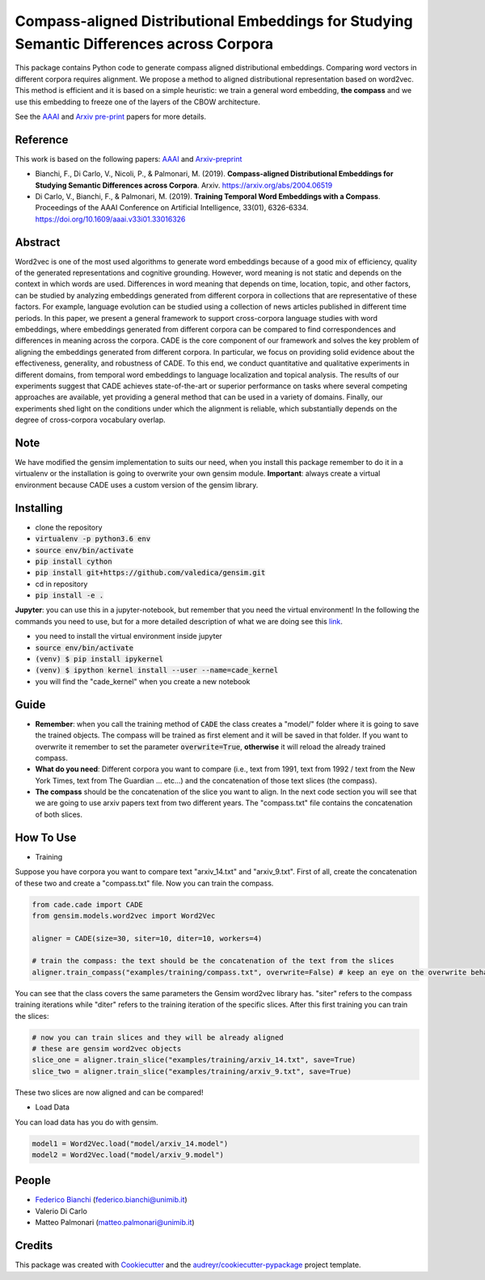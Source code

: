==========================================================================================
Compass-aligned Distributional Embeddings for Studying Semantic Differences across Corpora
==========================================================================================

This package contains Python code to generate compass aligned distributional embeddings.
Comparing word vectors in different corpora requires alignment.
We propose a method to aligned distributional representation based on word2vec.
This method is efficient and it is based on a simple heuristic: we train a general word embedding, **the compass**
and we use this embedding to freeze one of the layers of the CBOW architecture.

See the `AAAI
<https://aaai.org/ojs/index.php/AAAI/article/view/4594>`_ and  `Arxiv pre-print
<https://arxiv.org/abs/2004.06519>`_ papers for more details.



.. image:: https://raw.githubusercontent.com/vinid/cade/master/img/CADE.png
   :width: 400pt

Reference
---------

This work is based on the following papers: `AAAI
<https://aaai.org/ojs/index.php/AAAI/article/view/4594>`_ and `Arxiv-preprint
<https://arxiv.org/abs/2004.06519>`_

+ Bianchi, F., Di Carlo, V., Nicoli, P., & Palmonari, M. (2019). **Compass-aligned Distributional Embeddings for Studying Semantic Differences across Corpora**. Arxiv. https://arxiv.org/abs/2004.06519
+ Di Carlo, V., Bianchi, F., & Palmonari, M. (2019). **Training Temporal Word Embeddings with a Compass**. Proceedings of the AAAI Conference on Artificial Intelligence, 33(01), 6326-6334. https://doi.org/10.1609/aaai.v33i01.33016326


Abstract
--------

Word2vec is one of the most used algorithms to generate word embeddings because of a good mix of efficiency, quality of the generated representations and cognitive grounding. However, word meaning is not static and depends on the context in which words are used. Differences in word meaning that depends on time, location, topic, and other factors, can be studied by analyzing embeddings generated from different corpora in collections that are representative of these factors. For example, language evolution can be studied using a collection of news articles published in different time periods. In this paper, we present a general framework to support cross-corpora language studies with word embeddings, where embeddings generated from different corpora can be compared to find correspondences and differences in meaning across the corpora. CADE is the core component of our framework and solves the key problem of aligning the embeddings generated from different corpora. In particular, we focus on providing solid evidence about the effectiveness, generality, and robustness of CADE. To this end, we conduct quantitative and qualitative experiments in different domains, from temporal word embeddings to language localization and topical analysis. The results of our experiments suggest that CADE achieves state-of-the-art or superior performance on tasks where several competing approaches are available, yet providing a general method that can be used in a variety of domains. Finally, our experiments shed light on the conditions under which the alignment is reliable, which substantially depends on the degree of cross-corpora vocabulary overlap.

Note
----
We have modified the gensim implementation to suits our need, when you install this package remember to do it in a virtualenv
or the installation is going to overwrite your own gensim module.
**Important**: always create a virtual environment because CADE uses a custom version of the gensim library.


Installing
----------


* clone the repository
* :code:`virtualenv -p python3.6 env`
* :code:`source env/bin/activate`
* :code:`pip install cython`
* :code:`pip install git+https://github.com/valedica/gensim.git`
* cd in repository
* :code:`pip install -e .`

**Jupyter**: you can use this in a jupyter-notebook, but remember that you need the virtual environment!
In the following the commands you need to use, but for a more detailed description of what we are doing see this `link
<https://anbasile.github.io/programming/2017/06/25/jupyter-venv/>`_.

* you need to install the virtual environment inside jupyter
* :code:`source env/bin/activate`
* :code:`(venv) $ pip install ipykernel`
* :code:`(venv) $ ipython kernel install --user --name=cade_kernel`
* you will find the "cade_kernel" when you create a new notebook


Guide
-----

* **Remember**: when you call the training method of :code:`CADE` the class creates a "model/" folder where it is going to save the trained objects. The compass will be trained as first element and it will be saved in that folder. If you want to overwrite it remember to set the parameter :code:`overwrite=True`, **otherwise** it will reload the already trained compass.

* **What do you need**: Different corpora you want to compare (i.e., text from 1991, text from 1992 / text from the New York Times, text from The Guardian ... etc...) and the concatenation of those text slices (the compass).

* **The compass** should be the concatenation of the slice you want to align. In the next code section you will see that we are going to use arxiv papers text from two different years. The "compass.txt" file contains the concatenation of both slices.

How To Use
----------

* Training

Suppose you have corpora you want to compare text "arxiv_14.txt" and "arxiv_9.txt". First of all, create the concatenation
of these two and create a "compass.txt" file. Now you can train the compass.

.. code-block:: python

    from cade.cade import CADE
    from gensim.models.word2vec import Word2Vec

    aligner = CADE(size=30, siter=10, diter=10, workers=4)

    # train the compass: the text should be the concatenation of the text from the slices
    aligner.train_compass("examples/training/compass.txt", overwrite=False) # keep an eye on the overwrite behaviour
..

You can see that the class covers the same parameters the Gensim word2vec library has. "siter" refers to the compass
training iterations while "diter" refers to the training iteration of the specific slices.
After this first training you can train the slices:

.. code-block:: python

    # now you can train slices and they will be already aligned
    # these are gensim word2vec objects
    slice_one = aligner.train_slice("examples/training/arxiv_14.txt", save=True)
    slice_two = aligner.train_slice("examples/training/arxiv_9.txt", save=True)
..

These two slices are now aligned and can be compared!

* Load Data

You can load data has you do with gensim.

.. code-block:: python

    model1 = Word2Vec.load("model/arxiv_14.model")
    model2 = Word2Vec.load("model/arxiv_9.model")
..

People
------
+ `Federico Bianchi <twitter.com/fb_vinid>`_ (federico.bianchi@unimib.it)
+ Valerio Di Carlo
+ Matteo Palmonari (matteo.palmonari@unimib.it)

Credits
-------

This package was created with Cookiecutter_ and the `audreyr/cookiecutter-pypackage`_ project template.

.. _Cookiecutter: https://github.com/audreyr/cookiecutter
.. _`audreyr/cookiecutter-pypackage`: https://github.com/audreyr/cookiecutter-pypackage
